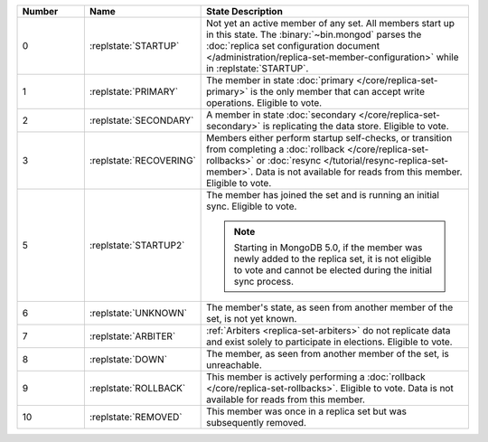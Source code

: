 .. list-table::
   :header-rows: 1
   :widths: 15 25 60

   * - Number
     - Name
     - State Description

   * - 0
     - :replstate:`STARTUP`

     - Not yet an active member of any set. All members start up in
       this state. The :binary:`~bin.mongod` parses the :doc:`replica set
       configuration document
       </administration/replica-set-member-configuration>` while in
       :replstate:`STARTUP`.

   * - 1
     - :replstate:`PRIMARY`

     - The member in state :doc:`primary </core/replica-set-primary>`
       is the only member that can accept write operations. Eligible to
       vote.

   * - 2
     - :replstate:`SECONDARY`

     - A member in state :doc:`secondary </core/replica-set-secondary>`
       is replicating the data store. Eligible to vote.

   * - 3
     - :replstate:`RECOVERING`

     - Members either perform startup self-checks, or transition from
       completing a :doc:`rollback </core/replica-set-rollbacks>` or
       :doc:`resync </tutorial/resync-replica-set-member>`. Data is not
       available for reads from this member. Eligible to vote.

   * - 5
     - :replstate:`STARTUP2`
     - The member has joined the set and is running an initial sync.
       Eligible to vote.

       .. note::

          Starting in MongoDB 5.0, if the member was newly added to the
          replica set, it is not eligible to vote and cannot be elected
          during the initial sync process.

   * - 6
     - :replstate:`UNKNOWN`
     - The member's state, as seen from another member of the set, is not yet known.

   * - 7
     - :replstate:`ARBITER`
     - :ref:`Arbiters <replica-set-arbiters>` do not replicate data and exist solely to participate in elections. Eligible to vote.

   * - 8
     - :replstate:`DOWN`
     - The member, as seen from another member of the set, is unreachable.

   * - 9
     - :replstate:`ROLLBACK`
     - This member is actively performing a :doc:`rollback </core/replica-set-rollbacks>`.  Eligible to
       vote. Data is not available for reads from this member.

       .. include:: /includes/extracts/4.2-changes-rollback-user-ops.rst

   * - 10
     - :replstate:`REMOVED`
     - This member was once in a replica set but was subsequently removed.

